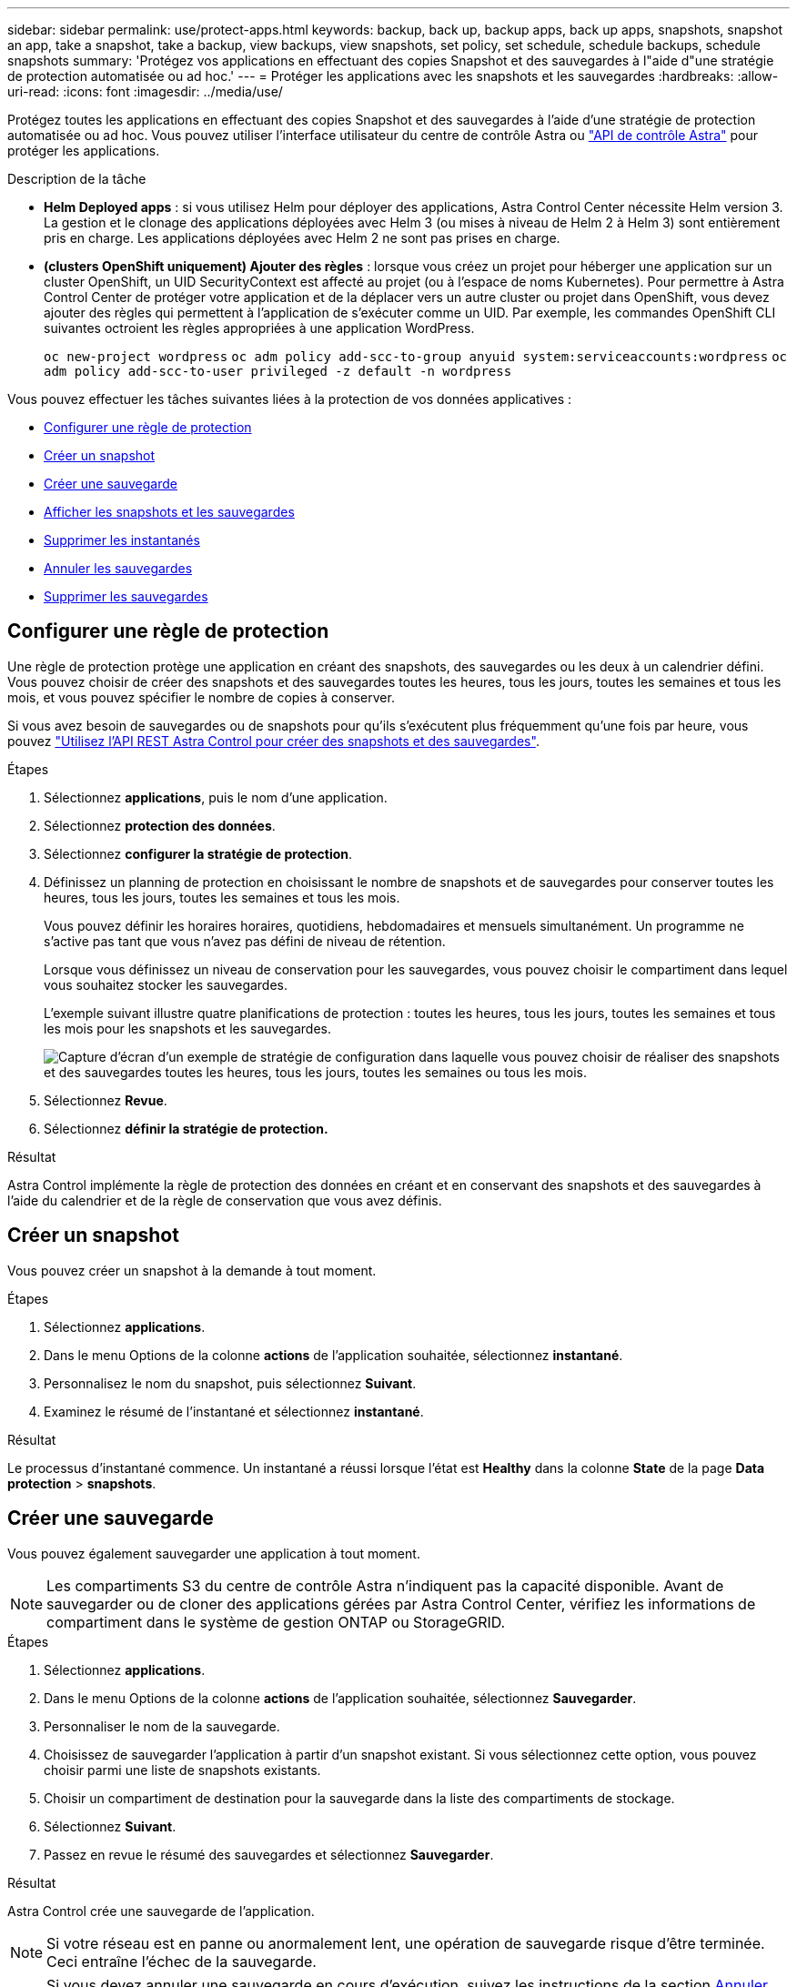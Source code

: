 ---
sidebar: sidebar 
permalink: use/protect-apps.html 
keywords: backup, back up, backup apps, back up apps, snapshots, snapshot an app, take a snapshot, take a backup, view backups, view snapshots, set policy, set schedule, schedule backups, schedule snapshots 
summary: 'Protégez vos applications en effectuant des copies Snapshot et des sauvegardes à l"aide d"une stratégie de protection automatisée ou ad hoc.' 
---
= Protéger les applications avec les snapshots et les sauvegardes
:hardbreaks:
:allow-uri-read: 
:icons: font
:imagesdir: ../media/use/


[role="lead"]
Protégez toutes les applications en effectuant des copies Snapshot et des sauvegardes à l'aide d'une stratégie de protection automatisée ou ad hoc. Vous pouvez utiliser l'interface utilisateur du centre de contrôle Astra ou https://docs.netapp.com/us-en/astra-automation/index.html["API de contrôle Astra"^] pour protéger les applications.

.Description de la tâche
* *Helm Deployed apps* : si vous utilisez Helm pour déployer des applications, Astra Control Center nécessite Helm version 3. La gestion et le clonage des applications déployées avec Helm 3 (ou mises à niveau de Helm 2 à Helm 3) sont entièrement pris en charge. Les applications déployées avec Helm 2 ne sont pas prises en charge.
* *(clusters OpenShift uniquement) Ajouter des règles* : lorsque vous créez un projet pour héberger une application sur un cluster OpenShift, un UID SecurityContext est affecté au projet (ou à l'espace de noms Kubernetes). Pour permettre à Astra Control Center de protéger votre application et de la déplacer vers un autre cluster ou projet dans OpenShift, vous devez ajouter des règles qui permettent à l'application de s'exécuter comme un UID. Par exemple, les commandes OpenShift CLI suivantes octroient les règles appropriées à une application WordPress.
+
`oc new-project wordpress`
`oc adm policy add-scc-to-group anyuid system:serviceaccounts:wordpress`
`oc adm policy add-scc-to-user privileged -z default -n wordpress`



Vous pouvez effectuer les tâches suivantes liées à la protection de vos données applicatives :

* <<Configurer une règle de protection>>
* <<Créer un snapshot>>
* <<Créer une sauvegarde>>
* <<Afficher les snapshots et les sauvegardes>>
* <<Supprimer les instantanés>>
* <<Annuler les sauvegardes>>
* <<Supprimer les sauvegardes>>




== Configurer une règle de protection

Une règle de protection protège une application en créant des snapshots, des sauvegardes ou les deux à un calendrier défini. Vous pouvez choisir de créer des snapshots et des sauvegardes toutes les heures, tous les jours, toutes les semaines et tous les mois, et vous pouvez spécifier le nombre de copies à conserver.

Si vous avez besoin de sauvegardes ou de snapshots pour qu'ils s'exécutent plus fréquemment qu'une fois par heure, vous pouvez https://docs.netapp.com/us-en/astra-automation/workflows/workflows_before.html["Utilisez l'API REST Astra Control pour créer des snapshots et des sauvegardes"^].

.Étapes
. Sélectionnez *applications*, puis le nom d'une application.
. Sélectionnez *protection des données*.
. Sélectionnez *configurer la stratégie de protection*.
. Définissez un planning de protection en choisissant le nombre de snapshots et de sauvegardes pour conserver toutes les heures, tous les jours, toutes les semaines et tous les mois.
+
Vous pouvez définir les horaires horaires, quotidiens, hebdomadaires et mensuels simultanément. Un programme ne s'active pas tant que vous n'avez pas défini de niveau de rétention.

+
Lorsque vous définissez un niveau de conservation pour les sauvegardes, vous pouvez choisir le compartiment dans lequel vous souhaitez stocker les sauvegardes.

+
L'exemple suivant illustre quatre planifications de protection : toutes les heures, tous les jours, toutes les semaines et tous les mois pour les snapshots et les sauvegardes.

+
image:screenshot-config-protection-policy.png["Capture d'écran d'un exemple de stratégie de configuration dans laquelle vous pouvez choisir de réaliser des snapshots et des sauvegardes toutes les heures, tous les jours, toutes les semaines ou tous les mois."]

. Sélectionnez *Revue*.
. Sélectionnez *définir la stratégie de protection.*


.Résultat
Astra Control implémente la règle de protection des données en créant et en conservant des snapshots et des sauvegardes à l'aide du calendrier et de la règle de conservation que vous avez définis.



== Créer un snapshot

Vous pouvez créer un snapshot à la demande à tout moment.

.Étapes
. Sélectionnez *applications*.
. Dans le menu Options de la colonne *actions* de l'application souhaitée, sélectionnez *instantané*.
. Personnalisez le nom du snapshot, puis sélectionnez *Suivant*.
. Examinez le résumé de l'instantané et sélectionnez *instantané*.


.Résultat
Le processus d'instantané commence. Un instantané a réussi lorsque l'état est *Healthy* dans la colonne *State* de la page *Data protection* > *snapshots*.



== Créer une sauvegarde

Vous pouvez également sauvegarder une application à tout moment.


NOTE: Les compartiments S3 du centre de contrôle Astra n'indiquent pas la capacité disponible. Avant de sauvegarder ou de cloner des applications gérées par Astra Control Center, vérifiez les informations de compartiment dans le système de gestion ONTAP ou StorageGRID.

.Étapes
. Sélectionnez *applications*.
. Dans le menu Options de la colonne *actions* de l'application souhaitée, sélectionnez *Sauvegarder*.
. Personnaliser le nom de la sauvegarde.
. Choisissez de sauvegarder l'application à partir d'un snapshot existant. Si vous sélectionnez cette option, vous pouvez choisir parmi une liste de snapshots existants.
. Choisir un compartiment de destination pour la sauvegarde dans la liste des compartiments de stockage.
. Sélectionnez *Suivant*.
. Passez en revue le résumé des sauvegardes et sélectionnez *Sauvegarder*.


.Résultat
Astra Control crée une sauvegarde de l'application.


NOTE: Si votre réseau est en panne ou anormalement lent, une opération de sauvegarde risque d'être terminée. Ceci entraîne l'échec de la sauvegarde.


NOTE: Si vous devez annuler une sauvegarde en cours d'exécution, suivez les instructions de la section <<Annuler les sauvegardes>>. Pour supprimer la sauvegarde, attendez qu'elle soit terminée, puis suivez les instructions de la section <<Supprimer les sauvegardes>>.


NOTE: Après une opération de protection des données (clonage, sauvegarde, restauration) et après le redimensionnement du volume persistant, il y a vingt minutes de retard avant que la nouvelle taille du volume ne s'affiche dans l'interface utilisateur. La protection des données fonctionne avec succès en quelques minutes et vous pouvez utiliser le logiciel de gestion pour le système back-end pour confirmer la modification de la taille du volume.



== Afficher les snapshots et les sauvegardes

Vous pouvez afficher les instantanés et les sauvegardes d'une application à partir de l'onglet protection des données.

.Étapes
. Sélectionnez *applications*, puis le nom d'une application.
. Sélectionnez *protection des données*.
+
Les snapshots s'affichent par défaut.

. Sélectionnez *backups* pour afficher la liste des sauvegardes.




== Supprimer les instantanés

Supprimez les snapshots programmés ou à la demande dont vous n'avez plus besoin.


NOTE: Vous ne pouvez pas supprimer un snapshot en cours de réplication.

.Étapes
. Sélectionnez *applications*, puis le nom d'une application gérée.
. Sélectionnez *protection des données*.
. Dans le menu Options de la colonne *actions* pour l'instantané souhaité, sélectionnez *Supprimer instantané*.
. Tapez le mot "supprimer" pour confirmer la suppression, puis sélectionnez *Oui, Supprimer l'instantané*.


.Résultat
Astra Control supprime le snapshot.



== Annuler les sauvegardes

Vous pouvez annuler une sauvegarde en cours.


TIP: Pour annuler une sauvegarde, la sauvegarde doit être dans `Running` état. Vous ne pouvez pas annuler une sauvegarde dans `Pending` état.

.Étapes
. Sélectionnez *applications*, puis le nom d'une application.
. Sélectionnez *protection des données*.
. Sélectionnez *backups*.
. Dans le menu Options de la colonne *actions* pour la sauvegarde souhaitée, sélectionnez *Annuler*.
. Tapez le mot "annuler" pour confirmer l'opération, puis sélectionnez *Oui, annuler la sauvegarde*.




== Supprimer les sauvegardes

Supprimez les sauvegardes planifiées ou à la demande qui ne vous sont plus nécessaires.


NOTE: Si vous devez annuler une sauvegarde en cours d'exécution, suivez les instructions de la section <<Annuler les sauvegardes>>. Pour supprimer la sauvegarde, attendez qu'elle soit terminée, puis suivez ces instructions.

.Étapes
. Sélectionnez *applications*, puis le nom d'une application.
. Sélectionnez *protection des données*.
. Sélectionnez *backups*.
. Dans le menu Options de la colonne *actions* pour la sauvegarde souhaitée, sélectionnez *Supprimer sauvegarde*.
. Tapez le mot "supprimer" pour confirmer la suppression, puis sélectionnez *Oui, Supprimer sauvegarde*.


.Résultat
Astra Control supprime la sauvegarde.
